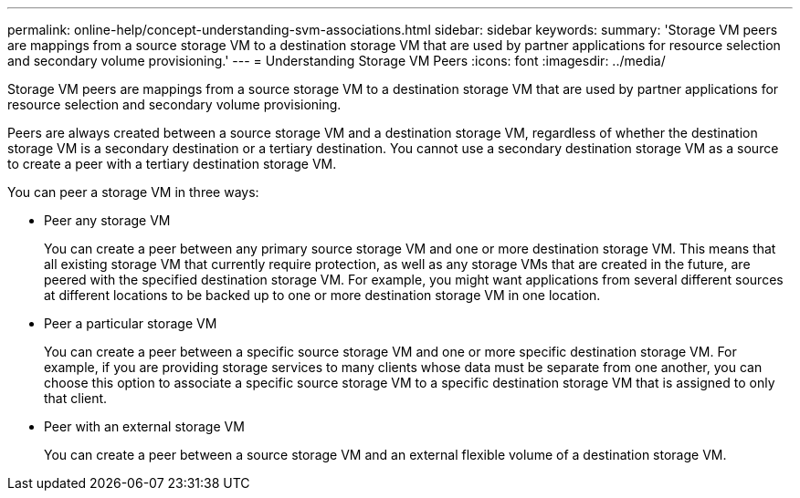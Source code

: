 ---
permalink: online-help/concept-understanding-svm-associations.html
sidebar: sidebar
keywords: 
summary: 'Storage VM peers are mappings from a source storage VM to a destination storage VM that are used by partner applications for resource selection and secondary volume provisioning.'
---
= Understanding Storage VM Peers
:icons: font
:imagesdir: ../media/

[.lead]
Storage VM peers are mappings from a source storage VM to a destination storage VM that are used by partner applications for resource selection and secondary volume provisioning.

Peers are always created between a source storage VM and a destination storage VM, regardless of whether the destination storage VM is a secondary destination or a tertiary destination. You cannot use a secondary destination storage VM as a source to create a peer with a tertiary destination storage VM.

You can peer a storage VM in three ways:

* Peer any storage VM
+
You can create a peer between any primary source storage VM and one or more destination storage VM. This means that all existing storage VM that currently require protection, as well as any storage VMs that are created in the future, are peered with the specified destination storage VM. For example, you might want applications from several different sources at different locations to be backed up to one or more destination storage VM in one location.

* Peer a particular storage VM
+
You can create a peer between a specific source storage VM and one or more specific destination storage VM. For example, if you are providing storage services to many clients whose data must be separate from one another, you can choose this option to associate a specific source storage VM to a specific destination storage VM that is assigned to only that client.

* Peer with an external storage VM
+
You can create a peer between a source storage VM and an external flexible volume of a destination storage VM.
